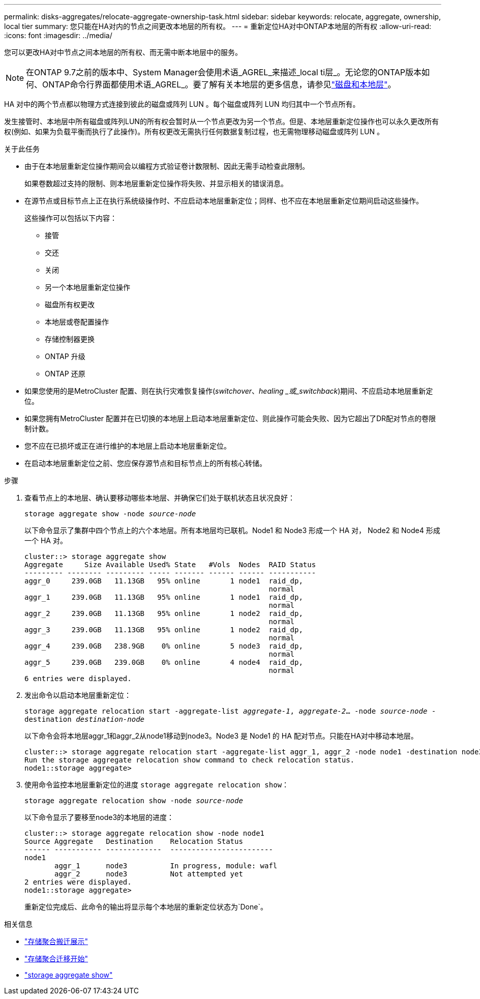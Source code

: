---
permalink: disks-aggregates/relocate-aggregate-ownership-task.html 
sidebar: sidebar 
keywords: relocate, aggregate, ownership, local tier 
summary: 您只能在HA对内的节点之间更改本地层的所有权。 
---
= 重新定位HA对中ONTAP本地层的所有权
:allow-uri-read: 
:icons: font
:imagesdir: ../media/


[role="lead"]
您可以更改HA对中节点之间本地层的所有权、而无需中断本地层中的服务。


NOTE: 在ONTAP 9.7之前的版本中、System Manager会使用术语_AGREL_来描述_local ti层_。无论您的ONTAP版本如何、ONTAP命令行界面都使用术语_AGREL_。要了解有关本地层的更多信息，请参见link:../disks-aggregates/index.html["磁盘和本地层"]。

HA 对中的两个节点都以物理方式连接到彼此的磁盘或阵列 LUN 。每个磁盘或阵列 LUN 均归其中一个节点所有。

发生接管时、本地层中所有磁盘或阵列LUN的所有权会暂时从一个节点更改为另一个节点。但是、本地层重新定位操作也可以永久更改所有权(例如、如果为负载平衡而执行了此操作)。所有权更改无需执行任何数据复制过程，也无需物理移动磁盘或阵列 LUN 。

.关于此任务
* 由于在本地层重新定位操作期间会以编程方式验证卷计数限制、因此无需手动检查此限制。
+
如果卷数超过支持的限制、则本地层重新定位操作将失败、并显示相关的错误消息。

* 在源节点或目标节点上正在执行系统级操作时、不应启动本地层重新定位；同样、也不应在本地层重新定位期间启动这些操作。
+
这些操作可以包括以下内容：

+
** 接管
** 交还
** 关闭
** 另一个本地层重新定位操作
** 磁盘所有权更改
** 本地层或卷配置操作
** 存储控制器更换
** ONTAP 升级
** ONTAP 还原


* 如果您使用的是MetroCluster 配置、则在执行灾难恢复操作(_switchover_、_healing _或_switchback_)期间、不应启动本地层重新定位。
* 如果您拥有MetroCluster 配置并在已切换的本地层上启动本地层重新定位、则此操作可能会失败、因为它超出了DR配对节点的卷限制计数。
* 您不应在已损坏或正在进行维护的本地层上启动本地层重新定位。
* 在启动本地层重新定位之前、您应保存源节点和目标节点上的所有核心转储。


.步骤
. 查看节点上的本地层、确认要移动哪些本地层、并确保它们处于联机状态且状况良好：
+
`storage aggregate show -node _source-node_`

+
以下命令显示了集群中四个节点上的六个本地层。所有本地层均已联机。Node1 和 Node3 形成一个 HA 对， Node2 和 Node4 形成一个 HA 对。

+
[listing]
----
cluster::> storage aggregate show
Aggregate     Size Available Used% State   #Vols  Nodes  RAID Status
--------- -------- --------- ----- ------- ------ ------ -----------
aggr_0     239.0GB   11.13GB   95% online       1 node1  raid_dp,
                                                         normal
aggr_1     239.0GB   11.13GB   95% online       1 node1  raid_dp,
                                                         normal
aggr_2     239.0GB   11.13GB   95% online       1 node2  raid_dp,
                                                         normal
aggr_3     239.0GB   11.13GB   95% online       1 node2  raid_dp,
                                                         normal
aggr_4     239.0GB   238.9GB    0% online       5 node3  raid_dp,
                                                         normal
aggr_5     239.0GB   239.0GB    0% online       4 node4  raid_dp,
                                                         normal
6 entries were displayed.
----
. 发出命令以启动本地层重新定位：
+
`storage aggregate relocation start -aggregate-list _aggregate-1_, _aggregate-2_... -node _source-node_ -destination _destination-node_`

+
以下命令会将本地层aggr_1和aggr_2从node1移动到node3。Node3 是 Node1 的 HA 配对节点。只能在HA对中移动本地层。

+
[listing]
----
cluster::> storage aggregate relocation start -aggregate-list aggr_1, aggr_2 -node node1 -destination node3
Run the storage aggregate relocation show command to check relocation status.
node1::storage aggregate>
----
. 使用命令监控本地层重新定位的进度 `storage aggregate relocation show`：
+
`storage aggregate relocation show -node _source-node_`

+
以下命令显示了要移至node3的本地层的进度：

+
[listing]
----
cluster::> storage aggregate relocation show -node node1
Source Aggregate   Destination    Relocation Status
------ ----------- -------------  ------------------------
node1
       aggr_1      node3          In progress, module: wafl
       aggr_2      node3          Not attempted yet
2 entries were displayed.
node1::storage aggregate>
----
+
重新定位完成后、此命令的输出将显示每个本地层的重新定位状态为`Done`。



.相关信息
* link:https://docs.netapp.com/us-en/ontap-cli/storage-aggregate-relocation-show.html["存储聚合搬迁展示"^]
* link:https://docs.netapp.com/us-en/ontap-cli/storage-aggregate-relocation-start.html["存储聚合迁移开始"^]
* link:https://docs.netapp.com/us-en/ontap-cli/storage-aggregate-show.html["storage aggregate show"^]

